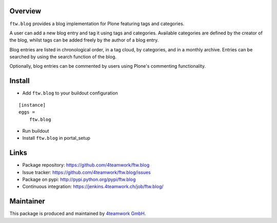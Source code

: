 Overview
========

``ftw.blog`` provides a blog implementation for Plone featuring tags and
categories.

A user can add a new blog entry and tag it using tags and categories.
Available categories are defined by the creator of the blog, whilst
tags can be added freely by the author of a blog entry.

Blog entries are listed in chronological order, in a tag cloud, by 
categories, and in a monthly archive. Entries can be searched by using the
search function of the blog.

Optionally, blog entries can be commented by users using Plone's commenting
functionality.


Install
=======

- Add ``ftw.blog`` to your buildout configuration

::

    [instance]
    eggs = 
        ftw.blog

- Run buildout

- Install ``ftw.blog`` in portal_setup
    

Links
=====

- Package repository: https://github.com/4teamwork/ftw.blog
- Issue tracker: https://github.com/4teamwork/ftw.blog/issues
- Package on pypi: http://pypi.python.org/pypi/ftw.blog
- Continuous integration: https://jenkins.4teamwork.ch/job/ftw.blog/

Maintainer
==========

This package is produced and maintained by `4teamwork GmbH <http://www.4teamwork.ch/>`_.
